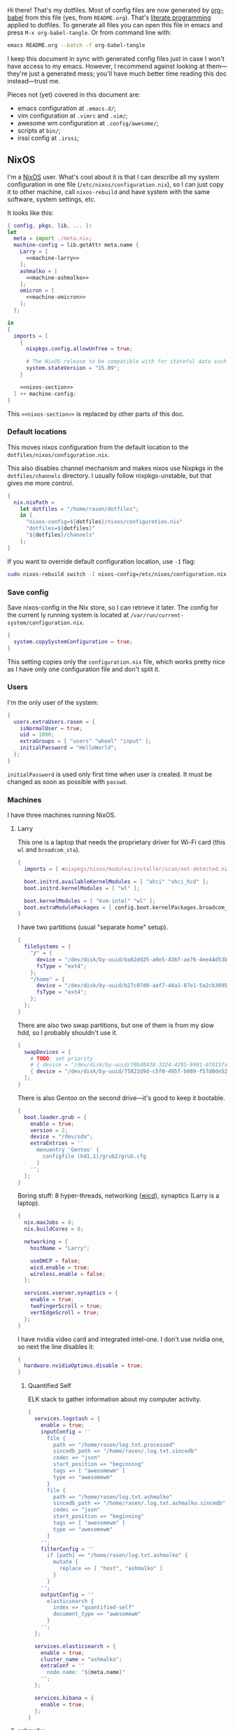 Hi there! That's my dotfiles. Most of config files are now generated by [[http://orgmode.org/worg/org-contrib/babel/][org-babel]] from this file (yes, from =README.org=). That's [[https://en.wikipedia.org/wiki/Literate_programming][literate programming]] applied to dotfiles. To generate all files you can open this file in emacs and press =M-x org-babel-tangle=. Or from command line with:

#+begin_src sh
emacs README.org --batch -f org-babel-tangle
#+end_src

#+RESULTS:

I keep this document in sync with generated config files just in case I won't have access to my emacs. However, I recommend against looking at them---they're just a generated mess; you'll have much better time reading this doc instead---trust me.

Pieces not (yet) covered in this document are:
- emacs configuration at =.emacs.d/=;
- vim configuration at =.vimrc= and =.vim/=;
- awesome wm configuration at =.config/awesome/=;
- scripts at =bin/=;
- irssi config at =.irssi=;

** NixOS
    I'm a [[http://nixos.org/][NixOS]] user. What's cool about it is that I can describe all my system configuration in one file (=/etc/nixos/configuration.nix=), so I can just copy it to other machine, call =nixos-rebuild= and have system with the same software, system settings, etc.

    It looks like this:

#+begin_src nix :tangle nixos/configuration.nix :noweb no-export :padline no
{ config, pkgs, lib, ... }:
let
  meta = import ./meta.nix;
  machine-config = lib.getAttr meta.name {
    Larry = [
      <<machine-larry>>
    ];
    ashmalko = [
      <<machine-ashmalko>>
    ];
    omicron = [
      <<machine-omicron>>
    ];
  };

in
{
  imports = [
    {
      nixpkgs.config.allowUnfree = true;

      # The NixOS release to be compatible with for stateful data such as databases.
      system.stateVersion = "15.09";
    }

    <<nixos-section>>
  ] ++ machine-config;
}
#+end_src

This =<<nixos-section>>= is replaced by other parts of this doc.

*** Default locations

    This moves nixos configuration from the default location to the =dotfiles/nixos/configuration.nix=.

    This also disables channel mechanism and makes nixos use Nixpkgs in the =dotfiles/channels= directory. I usually follow nixpkgs-unstable, but that gives me more control.

#+name: nixos-section
#+begin_src nix
{
  nix.nixPath =
    let dotfiles = "/home/rasen/dotfiles";
    in [
      "nixos-config=${dotfiles}/nixos/configuration.nix"
      "dotfiles=${dotfiles}"
      "${dotfiles}/channels"
    ];
}
#+end_src

If you want to override default configuration location, use =-I= flag:
#+begin_src sh
sudo nixos-rebuild switch -I nixos-config=/etc/nixos/configuration.nix
#+end_src

*** Save config

Save nixos-config in the Nix store, so I can retrieve it later. The config for the current ly running system is located at =/var/run/current-system/configuration.nix=.

#+name: nixos-section
#+begin_src nix
{
  system.copySystemConfiguration = true;
}
#+end_src

This setting copies only the =configuration.nix= file, which works pretty nice as I have only one configuration file and don't split it.

*** Users
    I'm the only user of the system:

#+name: nixos-section
#+begin_src nix
{
  users.extraUsers.rasen = {
    isNormalUser = true;
    uid = 1000;
    extraGroups = [ "users" "wheel" "input" ];
    initialPassword = "HelloWorld";
  };
}
#+end_src

    =initialPassword= is used only first time when user is created. It must be changed as soon as possible with =passwd=.

*** Machines
#+name: Machines section
    I have three machines running NixOS.

**** Larry
    This one is a laptop that needs the proprietary driver for Wi-Fi card (this =wl= and =broadcom_sta=).

#+name: machine-larry
#+begin_src nix
{
  imports = [ <nixpkgs/nixos/modules/installer/scan/not-detected.nix> ];

  boot.initrd.availableKernelModules = [ "ahci" "xhci_hcd" ];
  boot.initrd.kernelModules = [ "wl" ];

  boot.kernelModules = [ "kvm-intel" "wl" ];
  boot.extraModulePackages = [ config.boot.kernelPackages.broadcom_sta ];
}
#+end_src

    I have two partitions (usual "separate home" setup).
#+name: machine-larry
#+begin_src nix
{
  fileSystems = {
    "/" = {
      device = "/dev/disk/by-uuid/ba82dd25-a9e5-436f-ae76-4ee44d53b2c6";
      fsType = "ext4";
    };
    "/home" = {
      device = "/dev/disk/by-uuid/b27c07d0-aaf7-44a1-87e1-5a2cb30954ec";
      fsType = "ext4";
    };
  };
}
#+end_src

There are also two swap partitions, but one of them is from my slow hdd, so I probably shouldn't use it.

#+name: machine-larry
#+begin_src nix
{
  swapDevices = [
    # TODO: set priority
    # { device = "/dev/disk/by-uuid/f0bd0438-3324-4295-9981-07015fa0af5e"; }
    { device = "/dev/disk/by-uuid/75822d9d-c5f0-495f-b089-f57d0de5246d"; }
  ];
}
#+end_src

    There is also Gentoo on the second drive---it's good to keep it bootable.
#+name: machine-larry
#+begin_src nix
{
  boot.loader.grub = {
    enable = true;
    version = 2;
    device = "/dev/sda";
    extraEntries = ''
      menuentry 'Gentoo' {
        configfile (hd1,1)/grub2/grub.cfg
      }
    '';
  };
}
#+end_src

    Boring stuff: 8 hyper-threads, networking ([[https://launchpad.net/wicd][wicd]]), synaptics (Larry is a laptop).

#+name: machine-larry
#+begin_src nix
{
  nix.maxJobs = 8;
  nix.buildCores = 8;

  networking = {
    hostName = "Larry";

    useDHCP = false;
    wicd.enable = true;
    wireless.enable = false;
  };

  services.xserver.synaptics = {
    enable = true;
    twoFingerScroll = true;
    vertEdgeScroll = true;
  };
}
#+end_src

I have nvidia video card and integrated intel-one. I don't use nvidia one, so next the line disables it:
#+name: machine-larry
#+begin_src nix
{
  hardware.nvidiaOptimus.disable = true;
}
#+end_src

***** Quantified Self
ELK stack to gather information about my computer activity.

#+name: machine-larry
#+begin_src nix
{
  services.logstash = {
    enable = true;
    inputConfig = ''
      file {
        path => "/home/rasen/log.txt.processed"
        sincedb_path => "/home/rasen/.log.txt.sincedb"
        codec => "json"
        start_position => "beginning"
        tags => [ "awesomewm" ]
        type => "awesomewm"
      }
      file {
        path => "/home/rasen/log.txt.ashmalko"
        sincedb_path => "/home/rasen/.log.txt.ashmalko.sincedb"
        codec => "json"
        start_position => "beginning"
        tags => [ "awesomewm" ]
        type => "awesomewm"
      }
    '';
    filterConfig = ''
      if [path] == "/home/rasen/log.txt.ashmalko" {
        mutate {
          replace => [ "host", "ashmalko" ]
        }
      }
    '';
    outputConfig = ''
      elasticsearch {
        index => "quantified-self"
        document_type => "awesomewm"
      }
    '';
  };

  services.elasticsearch = {
    enable = true;
    cluster_name = "ashmalko";
    extraConf = ''
      node.name: "${meta.name}"
    '';
  };

  services.kibana = {
    enable = true;
  };
}
#+end_src

**** ashmalko
This is my desktop corporate computer.
#+name: machine-ashmalko
#+begin_src nix
{
  networking.hostName = "ashmalko";

  nix.maxJobs = 4;
  nix.buildCores = 4;
}
#+end_src

#+name: machine-ashmalko
#+begin_src nix
{
  imports = [
    <nixpkgs/nixos/modules/installer/scan/not-detected.nix>
  ];

  boot.initrd.availableKernelModules = [ "xhci_pci" "ahci" "usb_storage" "usbhid" "sd_mod" ];
  boot.kernelModules = [ "kvm-intel" ];
  boot.extraModulePackages = [ ];

  boot.kernelParams = [ "intel_pstate=no_hwp" ];
  boot.loader.grub = {
    enable = true;
    version = 2;
    device = "/dev/sda";
    efiSupport = true;
  };
  boot.loader.efi.canTouchEfiVariables = true;
}
#+end_src

This is encrypted LVM on LUKS setup.
#+name: machine-ashmalko
#+begin_src nix
{
  boot.initrd.luks.devices = [
    {
      name = "root";
      device = "/dev/disk/by-uuid/a3eb801b-7771-4112-bb8d-42a9676e65de";
      preLVM = true;
      allowDiscards = true;
    }
  ];

  fileSystems."/boot" = {
    device = "/dev/disk/by-uuid/4184-7556";
    fsType = "vfat";
  };

  fileSystems."/" = {
    device = "/dev/disk/by-uuid/84d89f4b-7707-4580-8dbc-ec7e15e43b52";
    fsType = "ext4";
    options = [ "noatime" "nodiratime" "discard" ];
  };

  swapDevices = [
    { device = "/dev/disk/by-uuid/5a8086b0-627e-4775-ac07-b827ced6998b"; }
  ];
}
#+end_src

Use pulseaudio (multiple sound sinks, skype calls). =pavucontrol= is PulseAudio Volume Control---a nice package for controlling pulseaudio settings.
#+name: machine-ashmalko
#+begin_src nix
{
  hardware.pulseaudio = {
    enable = true;
    support32Bit = true;
  };
  environment.systemPackages = [ pkgs.pavucontrol ];
}
#+end_src

***** Gitolite
    I host some git repos on my machine:
#+name: machine-ashmalko
#+begin_src nix
{
  services.gitolite = {
    enable = true;
    user = "git";
    adminPubkey = "ssh-rsa AAAAB3NzaC1yc2EAAAADAQABAAABAQDJhMhxIwZJgIY6CNSNEH+BetF/WCUtDFY2KTIl8LcvXNHZTh4ZMc5shTOS/ROT4aH8Awbm0NjMdW33J5tFMN8T7q89YZS8hbBjLEh8J04Y+kndjnllDXU6NnIr/AenMPIZxJZtSvWYx+f3oO6thvkZYcyzxvA5Vi6V1cGx6ni0Kizq/WV/mE/P1nNbwuN3C4lCtiBC9duvoNhp65PctQNohnKQs0vpQcqVlfqBsjQ7hhj2Fjg+Ofmt5NkL+NhKQNqfkYN5QyIAulucjmFAieKR4qQBABopl2F6f8D9IjY8yH46OCrgss4WTf+wxW4EBw/QEfNoKWkgVoZtxXP5pqAz rasen@Larry";
  };
}
#+end_src

I expose some repos for the folks here, so relax avahi rules for they to discover my machine by =ashmalko.local= rather than remember my IP address.
#+name: machine-ashmalko
#+begin_src nix
{
  services.avahi.interfaces = [ "enp0s31f6" ];
}
#+end_src

***** Zink

I'm running an MQTT implementation in there.
#+name: machine-ashmalko
#+begin_src nix
{
  networking.firewall.allowedTCPPorts = [
    1883 8883 # Zink
    3000      # Grafana
  ];

  systemd.services.zink = {
    description = "Zink service";
    wantedBy = [ "multi-user.target" ];
    after = [ "grafana.service" ];

    serviceConfig =
      let zink =
        pkgs.rustPlatform.buildRustPackage {
          name = "zink-0.0.3";

          src = pkgs.fetchFromGitHub {
            owner = "rasendubi";
            repo = "zink";
            rev = "influxdb-0.0.3";
            sha256 = "0sxw2jdabnw4q1kha176gz3glg4f1c6mag1i6242y0y579zf49lr";
          };

          depsSha256 = "1j7mipqd1n146xds8136c9dq87af821yfw4qk3m40531m9zw4pi4";
        };
      in {
        ExecStart = "${zink}/bin/zink timestamp,tagId,batteryLevel,temperature";
        Restart = "on-failure";
      };
  };

  services.influxdb.enable = true;

  services.grafana = {
    enable = true;
    addr = "0.0.0.0";
    port = 3000;

    domain = "ashmalko.local";
    auth.anonymous.enable = true;
  };
}
#+end_src

**** omicron
     This is my small Dell XPS 13.
#+name: machine-omicron
#+begin_src nix
{
  imports = [
    <nixpkgs/nixos/modules/installer/scan/not-detected.nix>
  ];

  boot.initrd.availableKernelModules = [ "xhci_pci" "nvme" "usb_storage" "sd_mod" "rtsx_pci_sdmmc" ];
  boot.kernelModules = [ "kvm-intel" ];
  boot.extraModulePackages = [ ];

  nix.maxJobs = lib.mkDefault 4;

  powerManagement.cpuFreqGovernor = "powersave";

  boot.loader.systemd-boot.enable = true;
  boot.loader.efi.canTouchEfiVariables = true;
#+end_src

Same LVM on LUKS setup as =ashmalko= uses.
#+name: machine-omicron
#+begin_src nix
  boot.initrd.luks.devices = [
    {
      name = "root";
      device = "/dev/disk/by-uuid/8b591c68-48cb-49f0-b4b5-2cdf14d583dc";
      preLVM = true;
    }
  ];
  fileSystems."/boot" = {
    device = "/dev/disk/by-uuid/BA72-5382";
    fsType = "vfat";
  };
  fileSystems."/" = {
    device = "/dev/disk/by-uuid/434a4977-ea2c-44c0-b363-e7cf6e947f00";
    fsType = "ext4";
    options = [ "noatime" "nodiratime" "discard" ];
  };
  fileSystems."/home" = {
    device = "/dev/disk/by-uuid/8bfa73e5-c2f1-424e-9f5c-efb97090caf9";
    fsType = "ext4";
    options = [ "noatime" "nodiratime" "discard" ];
  };
  swapDevices = [
    { device = "/dev/disk/by-uuid/26a19f99-4f3a-4bd5-b2ed-359bed344b1e"; }
  ];
#+end_src

Wireless networking.
#+name: machine-omicron
#+begin_src nix
  networking = {
    hostName = "omicron";

    useDHCP = false;
    wicd.enable = true;
    wireless.enable = false;
  };

  services.xserver.synaptics = {
    enable = true;
    twoFingerScroll = true;
    vertEdgeScroll = true;
  };
}
#+end_src
*** Networking tricks
I want to access my corporate network from my home laptop when I need to. I have a VPN up between my laptop and corporate desktop, so the solution is to use my corporate desktop as a router.

On Larry, route all corporate network traffic via ashmalko:
#+name: machine-larry
#+begin_src nix
{
  networking.localCommands = ''
    ip route del 10.2.0.0/22 via 10.7.0.52 2> /dev/null || true
    ip route add 10.2.0.0/22 via 10.7.0.52
  '';
}
#+end_src

On ashmalko, rewrite packages from Larry into internal network. (Which is called "external" in the routing sense.)
#+name: machine-ashmalko
#+begin_src nix
{
  networking.nat = {
    enable = true;
    internalInterfaces = [ "tap0" ];
    externalInterface = "enp0s31f6";
  };
}
#+end_src

*** Local overlay
    As a responsible NixOS user, I refuse to install software blindly with =sudo make install=. That's why I must write my own nix-expressions. I keep them in my local overlay until they're merged upstream.

    The entry point is just a set of all my packages in =nixpkgs-local/default.nix=:
#+begin_src nix :tangle nixpkgs-local/default.nix :noweb no-export :padline no
{ pkgs ? import <nixpkgs> { } }:

let
  callPackage = pkgs.lib.callPackageWith (pkgs // pkgs.xlibs // self);

  pythonPackages = pkgs.pythonPackages // rec {
    <<nixpkgs-local-python-packages>>
  };

  self = rec {
    <<nixpkgs-local-packages>>
  };

in self
#+end_src

You can install all packages to current user with:
#+begin_src sh
nix-env -f nixpkgs-local/default.nix -i
#+end_src

#+RESULTS:

To make package results testing better, I build them in isolated environment (for more info, see [[https://nixos.org/nixos/manual/options.html#opt-nix.useChroot][nixos manual]]):
#+name: nixos-section
#+begin_src nix
{
  nix.useSandbox = "relaxed";
}
#+end_src

Note that this is ="relaxed"= instead of =true=, because I have some packages that require a network to build and thus are =__noChroot=.

** Services
*** Locate
    Update [[https://linux.die.net/man/1/locate][locate]] database daily.
#+name: nixos-section
#+begin_src nix
{
  services.locate = {
    enable = true;
    localuser = "rasen";
  };
}
#+end_src
*** OpenVPN
    All my computers are members of the VPN:
#+name: nixos-section
#+begin_src nix
{
  services.openvpn.servers = {
    kaa.config = ''
      client
      dev tap
      port 22
      proto tcp
      tls-client
      persist-key
      persist-tun
      ns-cert-type server
      remote vpn.kaa.org.ua
      ca /root/.vpn/ca.crt
      key /root/.vpn/alexey.shmalko.key
      cert /root/.vpn/alexey.shmalko.crt
    '';
  };
}
#+end_src

    Avahi is needed to allow resolution of =.local= names. For example, you can access this computer by =larry.local= if we meet at the same local network.
#+name: nixos-section
#+begin_src nix
{
  services.avahi = {
    enable = true;
    browseDomains = [ ];
    interfaces = [ "tap0" ];
    nssmdns = true;
    publish = {
      enable = true;
      addresses = true;
    };
  };
}
#+end_src

The following lines are needed to start avahi-daemon automatically. The default service is wantedBy "if-up.target" which doesn't seem to be activated (maybe because of wicd).

#+name: nixos-section
#+begin_src nix
{
  systemd.services.avahi-daemon.wantedBy = [ "multi-user.target" ];
  systemd.services.avahi-daemon.after = [ "openvpn-kaa.target" ];
}
#+end_src

*** SSH
#+name: nixos-section
#+begin_src nix
{
  services.openssh = {
    enable = true;
    passwordAuthentication = false;

    # Disable default firewall rules
    ports = [];
    listenAddresses = [
      { addr = "0.0.0.0"; port = 22; }
    ];
  };

  # allow ssh from VPN network only
  networking.firewall = {
    extraCommands = ''
      ip46tables -D INPUT -i tap0 -p tcp -m tcp --dport 22 -j ACCEPT 2> /dev/null || true
      ip46tables -A INPUT -i tap0 -p tcp -m tcp --dport 22 -j ACCEPT
    '';
  };
}
#+end_src

**** Mosh
[[https://mosh.mit.edu/][Mosh (mobile shell)]] is a cool addition to ssh.
#+name: nixos-section
#+begin_src nix
{
  programs.mosh.enable = true;
}
#+end_src

*** dnsmasq

Use [[http://www.thekelleys.org.uk/dnsmasq/doc.html][dnsmasq]] as a DNS cache.

#+name: nixos-section
#+begin_src nix
{
  services.dnsmasq = {
    enable = true;

    # These are used in addition to resolv.conf
    servers = [
      "/cybervisiontech.com/10.2.2.45"
      "/kaaiot.io/10.2.2.45"
      "8.8.8.8"
      "8.8.4.4"
    ];

    extraConfig = ''
      listen-address=127.0.0.1
      cache-size=1000

      no-negcache
    '';
  };

  # Put the text in /etc/resolv.conf.head
  #
  # That will prepend dnsmasq server to /etc/resolv.conf (dhcpcd-specific)
  environment.etc."resolv.conf.head".text = ''
    nameserver 127.0.0.1
  '';

  # dhclient-specific.
  #
  # This prepends local dnsmasq to the list of domain name servers.
  #
  # The supersede host-name line resolves the issue when DHCP overrides my machine name.
  # For more info, see https://support.cumulusnetworks.com/hc/en-us/articles/218289767-Hostname-Configured-in-etc-hostname-Is-Superseded-by-the-DHCP-hostname-Option-
  systemd.services.wicd.preStart = let
    dhclient_conf_template = pkgs.writeText "dhclient.conf.template" ''
      prepend domain-name-servers 127.0.0.1;
      supersede host-name "$_HOSTNAME";
    '';
  in ''
    mkdir -p /var/lib/wicd/
    cp ${dhclient_conf_template} /var/lib/wicd/dhclient.conf.template
  '';
}
#+end_src

*** Firewall

Enable firewall. This disables all ports and pings.

#+name: nixos-section
#+begin_src nix
{
  networking.firewall = {
    enable = true;
    allowPing = false;

    connectionTrackingModules = [];
    autoLoadConntrackHelpers = false;
  };
}
#+end_src

*** VirtualBox

#+name: nixos-section
#+begin_src nix
{
  virtualisation.virtualbox.host.enable = true;
  users.extraUsers.rasen.extraGroups = [ "vboxusers" ];
}
#+end_src

** Mail setup
*** Mbsync
I use mbsync to sync my accounts and make them available offline.
#+name: nixos-section
#+begin_src nix
{
  environment.systemPackages = [
    pkgs.isyncUnstable
  ];
}
#+end_src

Config file is =.mbsyncrc=.
#+begin_src conf :tangle .mbsyncrc
MaildirStore local
Path ~/Mail/
Inbox ~/Mail/INBOX
SubFolders Verbatim

IMAPAccount gmail
Host imap.gmail.com
User rasen.dubi@gmail.com
PassCmd "pass imap.gmail.com/rasen.dubi@gmail.com"
SSLType IMAPS
CertificateFile /etc/ssl/certs/ca-certificates.crt

IMAPStore gmail-remote
Account gmail

Channel sync-gmail-all
Master :gmail-remote:"[Gmail]/All Mail"
Slave :local:Personal/all
Create Both
SyncState *

Channel sync-gmail-spam
Master :gmail-remote:"[Gmail]/Spam"
Slave :local:Personal/spam
Create Both
SyncState *

Channel sync-gmail-sent
Master :gmail-remote:"[Gmail]/Sent Mail"
Slave :local:Personal/sent
Create Both
SyncState *

Group sync-gmail
Channel sync-gmail-all
Channel sync-gmail-spam
Channel sync-gmail-sent

IMAPAccount kaaiot
Host imap.gmail.com
User ashmalko@kaaiot.io
PassCmd "pass imap.gmail.com/ashmalko@kaaiot.io"
SSLType IMAPS
CertificateFile /etc/ssl/certs/ca-certificates.crt

IMAPStore kaaiot-remote
Account kaaiot

Channel sync-kaaiot-all
Master :kaaiot-remote:"[Gmail]/All Mail"
Slave :local:KaaIoT/all
Create Both
SyncState *

Channel sync-kaaiot-spam
Master :kaaiot-remote:"[Gmail]/Spam"
Slave :local:KaaIoT/spam
Create Both
SyncState *

Channel sync-kaaiot-sent
Master :kaaiot-remote:"[Gmail]/Sent Mail"
Slave :local:KaaIoT/sent
Create Both
SyncState *

Group sync-kaaiot
Channel sync-kaaiot-all
Channel sync-kaaiot-spam
Channel sync-kaaiot-sent

IMAPAccount cv
Host mail.cybervisiontech.com
User ashmalko
PassCmd "pass mail.cybervisiontech.com/ashmalko@cybervisiontech.com"
SSLType IMAPS
CertificateFile /etc/ssl/certs/ca-certificates.crt

IMAPStore cv-remote
Account cv

Channel sync-cv
Master :cv-remote:
Slave :local:Work/
Patterns * !Chats !Contacts !"Emailed Contacts"
Create Both
SyncState *
#+end_src

*** Dovecot
Dovecot serves fetched mail to gnus.
#+name: nixos-section
#+begin_src nix
{
  services.dovecot2 = {
    enable = true;
    enablePop3 = false;
    enableImap = true;
    mailLocation = "maildir:~/Mail:LAYOUT=fs";
  };

  # dovecot has some helpers in libexec (namely, imap).
  environment.pathsToLink = [ "/libexec/dovecot" ];
}
#+end_src

*** msmtp
Msmtp is used to send mail.

#+name: nixos-section
#+begin_src nix
{
  environment.systemPackages = [
    pkgs.msmtp
  ];
}
#+end_src

Config file is =.msmtprc=.
#+begin_src conf :tangle .msmtprc
defaults
auth on
tls on
tls_starttls off
tls_trust_file /etc/ssl/certs/ca-certificates.crt
logfile ~/.msmtp.log

# Gmail
account gmail
host smtp.gmail.com
port 465
from rasen.dubi@gmail.com
user rasen.dubi@gmail.com
passwordeval "pass imap.gmail.com/rasen.dubi@gmail.com"

# KaaIoT
account kaaiot
host smtp.gmail.com
port 465
from ashmalko@kaaiot.io
user ashmalko@kaaiot.io
passwordeval "pass imap.gmail.com/ashmalko@kaaiot.io"

# CyberVision
account cv
host mail.cybervisiontech.com
port 465
from ashmalko@cybervisiontech.com
user ashmalko
passwordeval "pass mail.cybervisiontech.com/ashmalko@cybervisiontech.com"

# default
account default : gmail
#+end_src

*** notmuch
Notmuch is used for tagging.
#+name: nixos-section
#+begin_src nix
{
  environment.systemPackages = [
    pkgs.notmuch
  ];
}
#+end_src

Config file is =.notmuch-config=.
#+begin_src conf :tangle .notmuch-config
[user]
name=Alexey Shmalko
primary_email=rasen.dubi@gmail.com
other_email=ashmalko@cybervisiontech.com,ashmalko@kaaiot.io

[database]
path=/home/rasen/Mail

[new]
tags=new;
ignore=.mbsyncstate;.mbsyncstate.lock;.mbsyncstate.new;.mbsyncstate.journal;.uidvalidity;dovecot-uidlist;dovecot.index;dovecot.index.log;dovecot.index.log.2;dovecot.index.cache

[search]
exclude_tags=deleted;spam

[crypto]
gpg_path=gpg2
#+end_src

** Environment
*** General
    I definitely use X server:
#+name: nixos-section
#+begin_src nix
{
  services.xserver.enable = true;
}
#+end_src

    Use English as my only supported locale:
#+name: nixos-section
#+begin_src nix
{
  i18n.supportedLocales = [ "en_US.UTF-8/UTF-8" ];
}
#+end_src

    Setup timezone:
#+name: nixos-section
#+begin_src nix
{
  time.timeZone = "Europe/Kiev";
}
#+end_src

*** Login manager
    I use SLiM. It stands for Simple Login Manager. It's fast and has little dependencies. The projects is dead since 2014, but still works fine, so I keep using it.
#+name: nixos-section
#+begin_src nix
{
  services.xserver.displayManager.slim.enable = true;
}
#+end_src

*** Window manager
    I use [[http://awesome.naquadah.org/][awesome wm]]:

#+name: nixos-section
#+begin_src nix
{
  services.xserver.windowManager.awesome = {
    enable = true;
    luaModules = [ pkgs.luaPackages.luafilesystem pkgs.luaPackages.cjson ];
  };
}
#+end_src

    Disabling xterm makes awesome wm a default choice in slim:
#+name: nixos-section
#+begin_src nix
{
  services.xserver.desktopManager.xterm.enable = false;
}
#+end_src

    These packages are used by my awesome wm setup:
#+name: nixos-section
#+begin_src nix
{
  environment.systemPackages = [
    pkgs.wmname
    pkgs.xclip
    pkgs.scrot
  ];
}
#+end_src

*** Keyboard
**** Layouts
    I use English and Ukrainian layouts. I also use Russian symbols, but they are on the third level.
#+name: nixos-section
#+begin_src nix
{
  services.xserver.layout = "us,ua";
  services.xserver.xkbVariant = "workman,";

  # Use same config for linux console
  i18n.consoleUseXkbConfig = true;
}
#+end_src

    I toggle between them with either Caps Lock, or Menu key---I have two different keyboards, and one doesn't have Menu when Caps Lock is too far on the second. I never use Caps Lock--the feature, so it's nice to have Caps LED indicate alternate layouts.
#+name: nixos-section
#+begin_src nix
{
  services.xserver.xkbOptions = "grp:caps_toggle,grp:menu_toggle,grp_led:caps";
}
#+end_src

**** Layout indicator

     I use built-in awesome layout indicator. See [[.config/awesome/rc.lua]] for more details.

**** Custom keyboard modification
#+begin_src fundamental :tangle .config/xkb/my
xkb_keymap {
  xkb_keycodes  { include "evdev+aliases(qwerty)"};
  xkb_types     { include "complete"};
  xkb_compat    { include "complete+ledcaps(group_lock)"};
  xkb_geometry  { include "pc(pc105)"};

  xkb_symbols "my" {
    include "pc+us+ru:2+inet(evdev)+group(menu_toggle)"
  };
};
#+end_src

(Not sure I actually use it.)

**** Use Ctrl as Escape
Use left ctrl as escape when pressed on its own.

[[https://github.com/alols/xcape][XCAPE]] can do that with the next command.
#+begin_src sh
xcape -e 'Control_L=Escape'
#+end_src

(Of course, I need xcape in my system packages.)
#+name: nixos-section
#+begin_src nix
{
  environment.systemPackages = [ pkgs.xcape ];
}
#+end_src

*** Redshift
    Redshift adjusts the color temperature of the screen according to the position of the sun.

    Blue light blocks [[https://en.wikipedia.org/wiki/Melatonin][melatonin]] (sleep harmone) secretion, so you feel less sleepy when you stare at computer screen.
    Redshift blocks some blue light (making screen more red), which should improve melatonin secretion and restore sleepiness (which is a good thing).

#+name: nixos-section
#+begin_src nix
{
  services.redshift = {
    enable = true;
    latitude = "50.4500";
    longitude = "30.5233";
  };
}
#+end_src

** Look and Feel
*** Qt theme
    This makes apps look like in KDE:
#+name: nixos-section
#+begin_src nix
{
  environment.systemPackages = [
    pkgs.oxygen-icons5
  ];
}
#+end_src

The next is a back-port of =oxygen-gtk= theme, which was removed with remove of KDE4 from nixpkgs.
#+name: nixos-section
#+begin_src nix
(let
  oldpkgs = import (pkgs.fetchFromGitHub {
    owner = "NixOS";
    repo = "nixpkgs-channels";
    rev = "1aa77d0519ae23a0dbef6cab6f15393cfadcc454";
    sha256 = "1gcd8938n3z0a095b0203fhxp6lddaw1ic1rl33q441m1w0i19jv";
  }) { config = config.nixpkgs.config; };
in {
  environment.systemPackages = [ oldpkgs.oxygen-gtk2 oldpkgs.oxygen-gtk3 ];

  environment.shellInit = ''
    export GTK_PATH=$GTK_PATH:${oldpkgs.oxygen_gtk}/lib/gtk-2.0
    export GTK2_RC_FILES=$GTK2_RC_FILES:${oldpkgs.oxygen_gtk}/share/themes/oxygen-gtk/gtk-2.0/gtkrc
  '';
})
#+end_src

**** TODO Find a way to make deadbeef use oxygen theme
The theme has some issues with deadbeef, so I install adwaita icons to make deadbeef usable.
#+name: nixos-section
#+begin_src nix
{
  environment.systemPackages = [
    pkgs.gnome3.adwaita-icon-theme
  ];
}
#+end_src

*** Fonts

I'm not a font guru, so I just stuffed a bunch of random fonts in here.

#+name: nixos-section
#+begin_src nix
{
  fonts = {
    enableCoreFonts = true;
    enableFontDir = true;
    enableGhostscriptFonts = false;

    fonts = with pkgs; [
      inconsolata
      corefonts
      dejavu_fonts
      source-code-pro
      ubuntu_font_family
      unifont
    ];
  };
}
#+end_src

** Applications
    Here go applications (almost) every normal user needs.
*** KDE apps
    I don't use full KDE but some apps are definitely nice.
#+name: nixos-section
#+begin_src nix
{
  environment.systemPackages = [
    pkgs.gwenview
    pkgs.dolphin
    pkgs.kde4.kfilemetadata
    pkgs.filelight
    pkgs.shared_mime_info
  ];
}
#+end_src

    KDE apps might have issues with mime types without this:
#+name: nixos-section
#+begin_src nix
{
  environment.pathsToLink = [ "/share" ];
}
#+end_src

*** Firefox
    Though my default browser is google-chrome, it has issues with Java plugin, so I use firefox for that. I also use Extended Support Release, which still supports Java.
#+name: nixos-section
#+begin_src nix
{
  nixpkgs.config.firefox = {
    icedtea = true;
  };

  environment.systemPackages = [ pkgs.firefox-esr ];
}
#+end_src

*** Zathura
    Zathura is a cool document viewer with Vim-like bindings.
#+name: nixos-section
#+begin_src nix
{
  environment.systemPackages = [
    pkgs.zathura
  ];
}
#+end_src

Enable incremental search (Zathura's config goes to =~/.config/zathura/zathurarc=).
#+begin_src fundamental :tangle .config/zathura/zathurarc :padline no
set incremental-search true
#+end_src

*** Slock
    [[http://tools.suckless.org/slock/][Slock]] is a simple X display locker and should probably not crash as xscreensaver does.

    Slock tries to disable OOM killer (so the locker is not killed when memory is low) and this requires a suid flag for executable. Otherwise, you get the following message:
#+begin_src fundamental
slock: unable to disable OOM killer. Make sure to suid or sgid slock.
#+end_src

#+name: nixos-section
#+begin_src nix
{
  security.wrappers = {
    slock = {
      source = "${pkgs.slock}/bin/slock";
    };
  };
}
#+end_src

*** Other applications
    Don't require additional setup.

#+name: nixos-section
#+begin_src nix
{
  environment.systemPackages = [
    pkgs.google-chrome
    pkgs.skype
    pkgs.libreoffice
    pkgs.qbittorrent
    pkgs.calibre
    pkgs.mnemosyne
    pkgs.deadbeef
    pkgs.wine
    pkgs.vlc
    pkgs.mplayer
    pkgs.smplayer
    pkgs.gparted
    pkgs.unetbootin
    pkgs.kvm
    pkgs.thunderbird
    pkgs.xss-lock
    pkgs.alarm-clock-applet
    pkgs.pass

    # Used by naga setup
    pkgs.xdotool
  ];
}
#+end_src

** Development
*** Editors
    I'm a seasoned Vim user, but I've switched to emacs now.
#+name: nixos-section
#+begin_src nix
{
  environment.systemPackages = [
    (pkgs.vim_configurable.override { python3 = true; })
    pkgs.emacs
  ];
}
#+end_src

    The following packages are needed for emacs plugins:
#+name: nixos-section
#+begin_src nix
{
  environment.systemPackages = [
    pkgs.ycmd
    pkgs.rustracer
    pkgs.ditaa
    pkgs.jre
  ];
}
#+end_src

*** rxvt-unicode

   I use urxvt as my terminal emulator:
#+name: nixos-section
#+begin_src nix
{
  environment.systemPackages = [
    pkgs.rxvt_unicode
  ];
}
#+end_src

   Urxvt gets its setting from =.Xresources= file. If you ever want to reload it on-the-fly, type the following (or press =C-c C-c= if you're reading this document in emacs now):
#+begin_src sh
xrdb ~/.Xresources
#+end_src

#+RESULTS:

**** General setup

    See [[http://pod.tst.eu/http://cvs.schmorp.de/rxvt-unicode/doc/rxvt.1.pod][rxvt-unicode documentation]] for the full reference.

#+begin_src conf-xdefaults :tangle .Xresources :padline no
urxvt.loginShell:         true
urxvt.saveLines:         65535
urxvt.urgentOnBell:       true

urxvt.scrollBar:         false
urxvt.scrollTtyOutput:   false
urxvt.scrollTtyKeypress:  true
urxvt.secondaryScroll:    true
#+end_src

    The next piece disables annoying message when pressing Ctrl+Shift:
#+begin_src conf-xdefaults :tangle .Xresources
urxvt.iso14755: False
#+end_src

    +Copy-paste with Ctrl+Shift+C, Ctrl+Shift+V:+

    From [[https://github.com/muennich/urxvt-perls][urxvt-perls]]:
    #+begin_quote
    Since version 9.20 rxvt-unicode natively supports copying to and pasting from the CLIPBOARD buffer with the Ctrl-Meta-c and Ctrl-Meta-v key bindings. The clipboard.autocopy setting is provided by the selection_to_clipboard extension shipped with rxvt-unicode.
    #+end_quote

    That means, I don't need perl extensions at all.

**** Font

    I use Terminus font.

#+name: nixos-section
#+begin_src nix
{
  fonts = {
    fonts = [
      pkgs.powerline-fonts
      pkgs.terminus_font
    ];
  };
}
#+end_src

#+begin_src conf-xdefaults :tangle .Xresources
URxvt.font: xft:Terminus:normal:size=12
#+end_src

**** Color theme

    I like Molokai color theme.

#+begin_src conf-xdefaults :tangle .Xresources
URxvt*background: #101010
URxvt*foreground: #d0d0d0
URxvt*color0:     #101010
URxvt*color1:     #960050
URxvt*color2:     #66aa11
URxvt*color3:     #c47f2c
URxvt*color4:     #30309b
URxvt*color5:     #7e40a5
URxvt*color6:     #3579a8
URxvt*color7:     #9999aa
URxvt*color8:     #303030
URxvt*color9:     #ff0090
URxvt*color10:    #80ff00
URxvt*color11:    #ffba68
URxvt*color12:    #5f5fee
URxvt*color13:    #bb88dd
URxvt*color14:    #4eb4fa
URxvt*color15:    #d0d0d0
#+end_src

*** fish

[[https://fishshell.com/][fish]] is a cool shell, I use it as my default for day-to-day work.

#+name: nixos-section
#+begin_src nix
{
  programs.fish.enable = true;
  users.defaultUserShell = pkgs.fish;
}
#+end_src

**** Show QR codes

The next section goes to =.config/fish/functions/showqr.fish=. That's a function I use for displaying arbitrary text (mainly passwords stored with =pass=) as a QR code without any temporary files. (=tr= is used to drop trailing newline.)

#+begin_src fish :tangle .config/fish/functions/showqr.fish
function showqr
  tr -d '\n' | qrencode -t png -o - | feh -
end
#+end_src

It uses =qrencode= and =feh= packages:
#+name: nixos-section
#+begin_src nix
{
  environment.systemPackages = [
    pkgs.qrencode
    pkgs.feh
  ];
}
#+end_src

*** Zsh
    Zsh is my secondary shell. I use it when I need sh compatibility. (fish is not sh compliant.)
#+name: nixos-section
#+begin_src nix
{
  programs.zsh.enable = true;
}
#+end_src

**** Prompt
#+begin_src shell-script :tangle .zshrc :padline no
source $HOME/.zsh/git-prompt/zshrc.sh

PROMPT='%B%F{green}%n@%m%k %B%F{blue}%1~%b$(git_super_status) %B%F{blue}%# %b%f%k'
RPROMPT="[%?] %T"
#+end_src

    The =~/.zsh/git-prompt/= is a submodule, so don't forget to initialize it!
#+begin_src sh
git submodule update --init --recursive
#+end_src

**** Aliases
    Nothing special, but ~g=git~ is a real timesaver.
#+begin_src shell-script :tangle .zshrc
alias ls='ls --color=auto'
alias grep='grep --color=auto'

alias g="git"
#+end_src

**** PATH
    Install stuff in =~/.local/=; =~/bin/= is for my helper scripts (linked to =bin= directory in dotfiles repo).

#+begin_src shell-script :tangle .zshrc
export PATH="${HOME}/bin:${PATH}"
export PATH="${HOME}/.local/bin:${PATH}"

export LD_LIBRARY_PATH="${HOME}/.local/lib:${LD_LIBRARY_PATH}"
#+end_src

**** Other
    This part was written long time ago; I'm not sure I understand and use all of it:
#+begin_src shell-script :tangle .zshrc
autoload -U compinit promptinit
autoload -U colors
compinit
promptinit
colors

# Lines configured by zsh-newuser-install
HISTFILE=~/.histfile
HISTSIZE=1000
SAVEHIST=1000
setopt appendhistory autocd
unsetopt beep
bindkey -e
# End of lines configured by zsh-newuser-install
# The following lines were added by compinstall
zstyle :compinstall filename '/home/rasen/.zshrc'

zstyle ':completion:*:descriptions' format '%U%B%d%b%u'
zstyle ':completion:*:warnings' format '%BSorry, no matches for: %d%b'

setopt correct
setopt hist_ignore_space
setopt hist_ignore_all_dups
setopt extendedglob

setopt listpacked

zstyle ':completion:*' use-cache on
zstyle ':completion:*' cache-path ~/.zsh/cache

zstyle ':completion:*' completer _complete _match _approximate
zstyle ':completion:*:match:*' original only
zstyle ':completion:*:approximate:*' max-errors 1 numeric

zstyle ':completion:*:functions' ignored-patters '_*'

xdvi() { command xdvi ${*:-*.dvi(om[1])} }
zstyle ':completion:*:*:xdvi:*' menu yes select
zstyle ':completion:*:*:xdvi:*' file-sort time

zstyle ':completion:*' squeeze-slashes true

# End of lines added by compinstall
# create a zkbd compatible hash;
# to add other keys to this hash, see: man 5 terminfo
typeset -A key

key[Home]=${terminfo[khome]}

key[End]=${terminfo[kend]}
key[Insert]=${terminfo[kich1]}
key[Delete]=${terminfo[kdch1]}
key[Up]=${terminfo[kcuu1]}
key[Down]=${terminfo[kcud1]}
key[Left]=${terminfo[kcub1]}
key[Right]=${terminfo[kcuf1]}
key[PageUp]=${terminfo[kpp]}
key[PageDown]=${terminfo[knp]}

# setup key accordingly
[[ -n "${key[Home]}"    ]]  && bindkey  "${key[Home]}"    beginning-of-line
[[ -n "${key[End]}"     ]]  && bindkey  "${key[End]}"     end-of-line
[[ -n "${key[Insert]}"  ]]  && bindkey  "${key[Insert]}"  overwrite-mode
[[ -n "${key[Delete]}"  ]]  && bindkey  "${key[Delete]}"  delete-char
[[ -n "${key[Up]}"      ]]  && bindkey  "${key[Up]}"      up-line-or-history
[[ -n "${key[Down]}"    ]]  && bindkey  "${key[Down]}"    down-line-or-history
[[ -n "${key[Left]}"    ]]  && bindkey  "${key[Left]}"    backward-char
[[ -n "${key[Right]}"   ]]  && bindkey  "${key[Right]}"   forward-char

# Finally, make sure the terminal is in application mode, when zle is
# active. Only then are the values from $terminfo valid.
if (( ${+terminfo[smkx]} )) && (( ${+terminfo[rmkx]} )); then
    function zle-line-init () {
        printf '%s' "${terminfo[smkx]}"
    }
    function zle-line-finish () {
        printf '%s' "${terminfo[rmkx]}"
    }
    zle -N zle-line-init
    zle -N zle-line-finish
fi
#+end_src
    /TODO review this/

*** git
#+name: nixos-section
#+begin_src nix
{
  environment.systemPackages = [
    pkgs.gitFull
    pkgs.gitg
  ];
}
#+end_src

    Basic info: my name, email, ui, editor, [[https://git-scm.com/blog/2010/03/08/rerere.html][rerere]].

#+begin_src gitconfig :tangle .gitconfig :padline no
[user]
    name = Alexey Shmalko
    email = rasen.dubi@gmail.com

[sendemail]
    smtpencryption = ssl
    smtpserver = smtp.gmail.com
    smtpuser = rasen.dubi@gmail.com
    smtpserverport = 465

[color]
    ui = true

[core]
    editor = vim

[push]
    default = simple

[pull]
    rebase = true

[rebase]
    autostash = true

[rerere]
    enabled = true
#+end_src

    Configure signing with [[https://www.gnupg.org/][gpg]].
#+begin_src gitconfig :tangle .gitconfig
[user]
    signingkey = EB3066C3

[gpg]
    program = gpg2

[push]
    gpgSign = if-asked
#+end_src

    I have *LOTS* of aliases:

#+begin_src gitconfig :tangle .gitconfig
[alias]
    cl  = clone
    gh-cl = gh-clone
    cr  = cr-fix
    p   = push
    pl  = pull
    f   = fetch
    fa  = fetch --all
    a   = add
    ap  = add -p
    d   = diff
    dl  = diff HEAD~ HEAD
    ds  = diff --staged
    l   = log --show-signature
    l1  = log -1
    lp  = log -p
    c   = commit
    ca  = commit --amend
    co  = checkout
    cb  = checkout -b
    cm  = checkout origin/master
    de  = checkout --detach
    fco = fetch-checkout
    br  = branch
    s   = status
    re  = reset --hard
    r   = rebase
    rc  = rebase --continue
    ri  = rebase -i
    m   = merge
    t   = tag
    su  = submodule update --init --recursive
    bi  = bisect
#+end_src

Always push to github with ssh keys instead of login/password.

#+begin_src gitconfig :tangle .gitconfig
[url "git@github.com:"]
    pushInsteadOf = https://github.com/
#+end_src

*** tmux
#+name: nixos-section
#+begin_src nix
{
  environment.systemPackages = [
    pkgs.tmux
  ];
}
#+end_src

    Use =C-a= as a prefix.
#+begin_src conf-space :tangle .tmux.conf :padline no
set -g prefix C-a
unbind-key C-b
bind-key C-a send-prefix
#+end_src

    /TODO describe other settings/
#+begin_src conf-space :tangle .tmux.conf
# To make vim work properly
set -g default-terminal "screen-256color"

set -g status-keys vi
setw -g mode-keys vi

set -g history-limit 10000

# Start numbering from 1
set -g base-index 1

# Allows for faster key repetition
set -s escape-time 0

bind h select-pane -L
bind j select-pane -D
bind k select-pane -U
bind l select-pane -R

bind-key s split-window
bind-key v split-window -h

bind r source-file ~/.tmux.conf \; display-message "Config reloaded..."

set-window-option -g automatic-rename
#+end_src

*** Embedded
    The following packages provide a termiinal emulator, Open On-Chip Debugger, telnet, and logic analyzer.
#+name: nixos-section
#+begin_src nix
{
  environment.systemPackages = [
    pkgs.minicom
    pkgs.openocd
    pkgs.telnet
    pkgs.saleae-logic
  ];
}
#+end_src

    To allow user use openocd without sudo, we should add him to =plugdev= group and install openocd udev rules:

#+name: nixos-section
#+begin_src nix
{
  users.extraGroups.plugdev = { };
  users.extraUsers.rasen.extraGroups = [ "plugdev" "dialout" ];

  services.udev.packages = [ pkgs.openocd ];
}
#+end_src
*** Other terminal goodies
#+name: nixos-section
#+begin_src nix
{
  environment.systemPackages = [
    pkgs.wget
    pkgs.htop
    pkgs.psmisc
    pkgs.zip
    pkgs.unzip
    pkgs.unrar
    pkgs.p7zip
    pkgs.irssi
    pkgs.bind
    pkgs.file
    pkgs.which
    pkgs.whois
    pkgs.gnupg
    pkgs.utillinuxCurses

    pkgs.patchelf

    pkgs.nix-repl
    pkgs.nox

    pkgs.python
    pkgs.python3
  ];
}
#+end_src

This install a number of default man pages for the linux/posix system.
#+begin_src nix
{
  environment.systemPackages = [
    pkgs.man-pages
    pkgs.stdman
    pkgs.posix_man_pages
    pkgs.stdmanpages
  ];
}
#+end_src

** Games
*** Steam
    We need the following package:
#+name: nixos-section
#+begin_src nix
{
  environment.systemPackages = [
    pkgs.steam
  ];
}
#+end_src

    It's also required to enable 32-bit support for opengl and pulseaudio:
#+name: nixos-section
#+begin_src nix
{
  hardware.opengl.driSupport32Bit = true;
  hardware.pulseaudio.support32Bit = true;
}
#+end_src

*** Nethack
    I play nethack rarely, but still nice to have my setting in sync.
#+name: nixos-section
#+begin_src nix
{
  environment.systemPackages = [
    pkgs.nethack
  ];
}
#+end_src

   The following sets my default name, selects a dog, and disables auto-pickup; the last line makes interface a bit friendlier.

#+begin_src fundamental :tangle .nethackrc :padline no
OPTIONS=name:rasen
OPTIONS=role:monk, gender:male
OPTIONS=statushilites
OPTIONS=pettype:dog, dogname:Fido
OPTIONS=!autopickup
OPTIONS=lit_corridor, DECgraphics, showscore, showexp, time, color, hilite_pet
#+end_src

** Meta
*** Setup

    There is a =setup.sh= script in this directory. It just links all files to =$HOME=:
#+begin_src sh :shebang "#!/bin/sh" :tangle setup.sh :padline no
FILES=".vimrc .vim .nvimrc .nvim .gitconfig .zshrc .zsh .tmux.conf .Xresources .config/awesome .config/nvim .nethackrc .emacs.d .ssh bin .config/zathura .irssi .config/xkb .config/fish .msmtprc .notmuch-config .mbsyncrc"

DEST=$1

if [ -z "$DEST" ]; then
    DEST="$HOME"
fi

BASE=$(cd "$(dirname "$0")" && pwd)

ask_install() {
    FILENAME=$1

    LINK="$DEST/$FILENAME"
    TARGET="$BASE/$FILENAME"

    if [ -e $LINK ]; then
        echo "$LINK exists. Skipping..."
    else
        read -r -p "Link $LINK to $TARGET? [y/N] " response
        case $response in
            [yY][eE][sS]|[yY])
                ln -v -s "$TARGET" "$LINK"
                ;;
        esac
    fi
}

for FILE in $FILES; do
    ask_install $FILE
done
#+end_src

**** Install fisherman
     [[https://github.com/fisherman/fisherman][Fisherman]] is a plugin for fish.
#+begin_src sh :tangle setup.sh
if [ ! -e "$DEST/.config/fish/functions/fisher.fish" ]; then
    read -r -p "Install fisherman and all plugins? [y/N] " response
    case $response in
        [yY][eE][sS]|[yY])
            curl -Lo "$DEST/.config/fish/functions/fisher.fish" --create-dirs \
                https://raw.githubusercontent.com/fisherman/fisherman/master/fisher.fish
            fish -c fisher
            ;;
    esac
fi
#+end_src

# Local Variables:
# org-src-preserve-indentation: t
# End:
